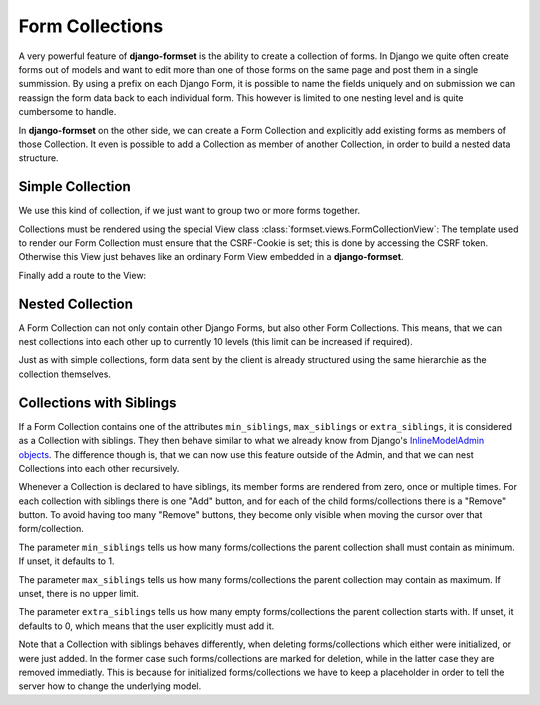 .. _collections:

================
Form Collections
================

A very powerful feature of **django-formset** is the ability to create a collection of forms. In
Django we quite often create forms out of models and want to edit more than one of those forms on
the same page and post them in a single summission. By using a prefix on each Django Form, it is
possible to name the fields uniquely and on submission we can reassign the form data back to each
individual form. This however is limited to one nesting level and is quite cumbersome to handle.

In **django-formset** on the other side, we can create a Form Collection and explicitly add existing
forms as members of those Collection. It even is possible to add a Collection as member of another
Collection, in order to build a nested data structure.


Simple Collection
-----------------

We use this kind of collection, if we just want to group two or more forms together.

.. code-block:: python
	:caption: my_forms.py

	from formset.collection import FormCollection

	class MyFormCollection(FormCollection):
	    form1 = MyForm1()
	    form2 = MyForm2()

Collections must be rendered using the special View class :class:`formset.views.FormCollectionView`:
The template used to render our Form Collection must ensure that the CSRF-Cookie is set; this is
done by accessing the CSRF token. Otherwise this View just behaves like an ordinary Form View
embedded in a **django-formset**.

.. code-block:: django
	:caption: my-collection.html

	<django-formset endpoint="{{ request.path }}">
	  {% with dummy=csrf_token.0 %}{% endwith %}
	  {{ form_collection }}
	</django-formset>

Finally add a route to the View:

.. code-block:: python
	:caption: urls.py

	from django.urls import path
	from formset.views import FormCollectionView
	from .my_forms import MyFormCollection

	urlpatterns = [
	    ...
	    path('contact', FormCollectionView.as_view(
	        template_name='my-collection.html'
	        collection_class=MyFormCollection,
	        success_url='/path/to/success',
	    )),
	    ...
	]


Nested Collection
-----------------

A Form Collection can not only contain other Django Forms, but also other Form Collections. This
means, that we can nest collections into each other up to currently 10 levels (this limit can be
increased if required).

Just as with simple collections, form data sent by the client is already structured using the same
hierarchie as the collection themselves.


Collections with Siblings
-------------------------

If a Form Collection contains one of the attributes ``min_siblings``, ``max_siblings`` or
``extra_siblings``, it is considered as a Collection with siblings. They then behave similar to
what we already know from Django's `InlineModelAdmin objects`_. The difference though is, that we
can now use this feature outside of the Admin, and that we can nest Collections into each other
recursively.

.. _InlineModelAdmin objects: https://docs.djangoproject.com/en/4.0/ref/contrib/admin/#inlinemodeladmin-objects

Whenever a Collection is declared to have siblings, its member forms are rendered from zero, once or
multiple times. For each collection with siblings there is one "Add" button, and for each of the
child forms/collections there is a "Remove" button. To avoid having too many "Remove" buttons, they
become only visible when moving the cursor over that form/collection.

The parameter ``min_siblings`` tells us how many forms/collections the parent collection shall must
contain as minimum. If unset, it defaults to 1.

The parameter ``max_siblings`` tells us how many forms/collections the parent collection may contain
as maximum. If unset, there is no upper limit.

The parameter ``extra_siblings`` tells us how many empty forms/collections the parent collection
starts with. If unset, it defaults to 0, which means that the user explicitly must add it.

Note that a Collection with siblings behaves differently, when deleting forms/collections which
either were initialized, or were just added. In the former case such forms/collections are marked
for deletion, while in the latter case they are removed immediatly. This is because for initialized
forms/collections we have to keep a placeholder in order to tell the server how to change the
underlying model.
